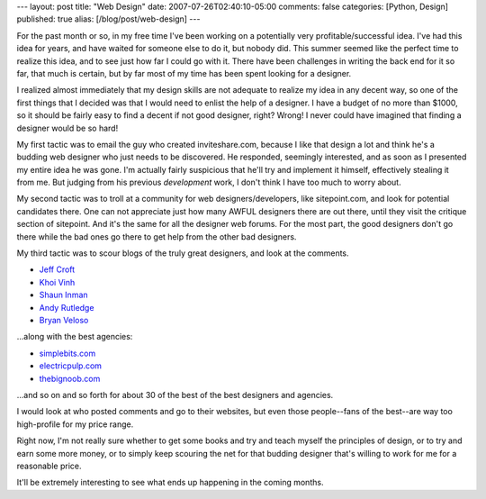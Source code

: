 ---
layout: post
title: "Web Design"
date: 2007-07-26T02:40:10-05:00
comments: false
categories: [Python, Design]
published: true
alias: [/blog/post/web-design]
---

For the past month or so, in my free time I've been working on a potentially very profitable/successful idea.  I've had this idea for years, and have waited for someone else to do it, but nobody did.  This summer seemed like the perfect time to realize this idea, and to see just how far I could go with it.  There have been challenges in writing the back end for it so far, that much is certain, but by far most of my time has been spent looking for a designer.

I realized almost immediately that my design skills are not adequate to realize my idea in any decent way, so one of the first things that I decided was that I would need to enlist the help of a designer.  I have a budget of no more than $1000, so it should be fairly easy to find a decent if not good designer, right?  Wrong!  I never could have imagined that finding a designer would be so hard!

My first tactic was to email the guy who created inviteshare.com, because I like that design a lot and think he's a budding web designer who just needs to be discovered.  He responded, seemingly interested, and as soon as I presented my entire idea he was gone.  I'm actually fairly suspicious that he'll try and implement it himself, effectively stealing it from me.  But judging from his previous *development* work, I don't think I have too much to worry about.

My second tactic was to troll at a community for web designers/developers, like sitepoint.com, and look for potential candidates there.  One can not appreciate just how many AWFUL designers there are out there, until they visit the critique section of sitepoint.  And it's the same for all the designer web forums.  For the most part, the good designers don't go there while the bad ones go there to get help from the other bad designers.

My third tactic was to scour blogs of the truly great designers, and look at the comments.

* `Jeff Croft`_
* `Khoi Vinh`_
* `Shaun Inman`_
* `Andy Rutledge`_
* `Bryan Veloso`_

...along with the best agencies:

* simplebits.com_
* electricpulp.com_
* thebignoob.com_

...and so on and so forth for about 30 of the best of the best designers and agencies.

I would look at who posted comments and go to their websites, but even those people--fans of the best--are way too high-profile for my price range.

Right now, I'm not really sure whether to get some books and try and teach myself the principles of design, or to try and earn some more money, or to simply keep scouring the net for that budding designer that's willing to work for me for a reasonable price.

It'll be extremely interesting to see what ends up happening in the coming months.

.. _`Jeff Croft`: http://jeffcroft.com/
.. _`Khoi Vinh`: http://subtraction.com/
.. _`Shaun Inman`: http://shauninman.com/
.. _`Andy Rutledge`: http://andyrutledge.com/
.. _`Bryan Veloso`: http://bryanveloso.com/
.. _simplebits.com: http://simplebits.com/
.. _electricpulp.com: http://electricpulp.com/
.. _thebignoob.com: http://thebignoob.com/
